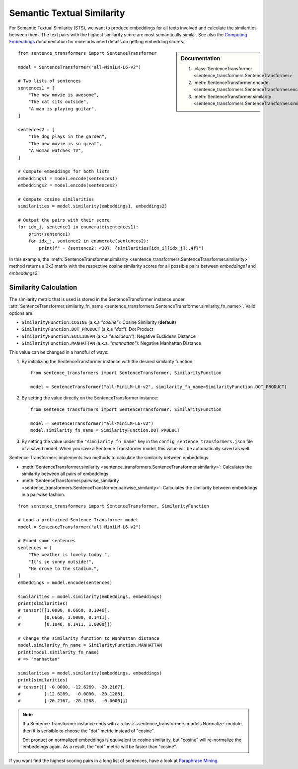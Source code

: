 Semantic Textual Similarity
===========================

For Semantic Textual Similarity (STS), we want to produce embeddings for all texts involved and calculate the similarities between them. The text pairs with the highest similarity score are most semantically similar. See also the `Computing Embeddings <../../../examples/applications/computing-embeddings/README.html>`_ documentation for more advanced details on getting embedding scores.

.. sidebar:: Documentation

   1. :class:`SentenceTransformer <sentence_transformers.SentenceTransformer>`
   2. :meth:`SentenceTransformer.encode <sentence_transformers.SentenceTransformer.encode>`
   3. :meth:`SentenceTransformer.similarity <sentence_transformers.SentenceTransformer.similarity>`

::

    from sentence_transformers import SentenceTransformer

    model = SentenceTransformer("all-MiniLM-L6-v2")

    # Two lists of sentences
    sentences1 = [
        "The new movie is awesome",
        "The cat sits outside",
        "A man is playing guitar",
    ]

    sentences2 = [
        "The dog plays in the garden",
        "The new movie is so great",
        "A woman watches TV",
    ]

    # Compute embeddings for both lists
    embeddings1 = model.encode(sentences1)
    embeddings2 = model.encode(sentences2)

    # Compute cosine similarities
    similarities = model.similarity(embeddings1, embeddings2)

    # Output the pairs with their score
    for idx_i, sentence1 in enumerate(sentences1):
        print(sentence1)
        for idx_j, sentence2 in enumerate(sentences2):
            print(f" - {sentence2: <30}: {similarities[idx_i][idx_j]:.4f}")

.. code-block:: txt
    :emphasize-lines: 3

    The new movie is awesome
    - The dog plays in the garden   : 0.0543
    - The new movie is so great     : 0.8939
    - A woman watches TV            : -0.0502
    The cat sits outside
    - The dog plays in the garden   : 0.2838
    - The new movie is so great     : -0.0029
    - A woman watches TV            : 0.1310
    A man is playing guitar
    - The dog plays in the garden   : 0.2277
    - The new movie is so great     : -0.0136
    - A woman watches TV            : -0.0327

In this example, the :meth:`SentenceTransformer.similarity <sentence_transformers.SentenceTransformer.similarity>` method returns a 3x3 matrix with the respective cosine similarity scores for all possible pairs between *embeddings1* and *embeddings2*.

Similarity Calculation
----------------------

The similarity metric that is used is stored in the SentenceTransformer instance under :attr:`SentenceTransformer.similarity_fn_name <sentence_transformers.SentenceTransformer.similarity_fn_name>`. Valid options are:

- ``SimilarityFunction.COSINE`` (a.k.a `"cosine"`): Cosine Similarity (**default**)
- ``SimilarityFunction.DOT_PRODUCT`` (a.k.a `"dot"`): Dot Product
- ``SimilarityFunction.EUCLIDEAN`` (a.k.a `"euclidean"`): Negative Euclidean Distance
- ``SimilarityFunction.MANHATTAN`` (a.k.a. `"manhattan"`): Negative Manhattan Distance

This value can be changed in a handful of ways:

1. By initializing the SentenceTransformer instance with the desired similarity function::

    from sentence_transformers import SentenceTransformer, SimilarityFunction

    model = SentenceTransformer("all-MiniLM-L6-v2", similarity_fn_name=SimilarityFunction.DOT_PRODUCT)

2. By setting the value directly on the SentenceTransformer instance::

    from sentence_transformers import SentenceTransformer, SimilarityFunction

    model = SentenceTransformer("all-MiniLM-L6-v2")
    model.similarity_fn_name = SimilarityFunction.DOT_PRODUCT

3. By setting the value under the ``"similarity_fn_name"`` key in the ``config_sentence_transformers.json`` file of a saved model. When you save a Sentence Transformer model, this value will be automatically saved as well.

Sentence Transformers implements two methods to calculate the similarity between embeddings:

- :meth:`SentenceTransformer.similarity <sentence_transformers.SentenceTransformer.similarity>`: Calculates the similarity between all pairs of embeddings.
- :meth:`SentenceTransformer.pairwise_similarity <sentence_transformers.SentenceTransformer.pairwise_similarity>`: Calculates the similarity between embeddings in a pairwise fashion.

::

    from sentence_transformers import SentenceTransformer, SimilarityFunction

    # Load a pretrained Sentence Transformer model
    model = SentenceTransformer("all-MiniLM-L6-v2")

    # Embed some sentences
    sentences = [
        "The weather is lovely today.",
        "It's so sunny outside!",
        "He drove to the stadium.",
    ]
    embeddings = model.encode(sentences)

    similarities = model.similarity(embeddings, embeddings)
    print(similarities)
    # tensor([[1.0000, 0.6660, 0.1046],
    #         [0.6660, 1.0000, 0.1411],
    #         [0.1046, 0.1411, 1.0000]])

    # Change the similarity function to Manhattan distance
    model.similarity_fn_name = SimilarityFunction.MANHATTAN
    print(model.similarity_fn_name)
    # => "manhattan"

    similarities = model.similarity(embeddings, embeddings)
    print(similarities)
    # tensor([[ -0.0000, -12.6269, -20.2167],
    #         [-12.6269,  -0.0000, -20.1288],
    #         [-20.2167, -20.1288,  -0.0000]])

.. note::

   If a Sentence Transformer instance ends with a :class:`~sentence_transformers.models.Normalize` module, then it is sensible to choose the "dot" metric instead of "cosine".

   Dot product on normalized embeddings is equivalent to cosine similarity, but "cosine" will re-normalize the embeddings again. As a result, the "dot" metric will be faster than "cosine".

If you want find the highest scoring pairs in a long list of sentences, have a look at `Paraphrase Mining <../../examples/applications/paraphrase-mining/README.md>`_.
